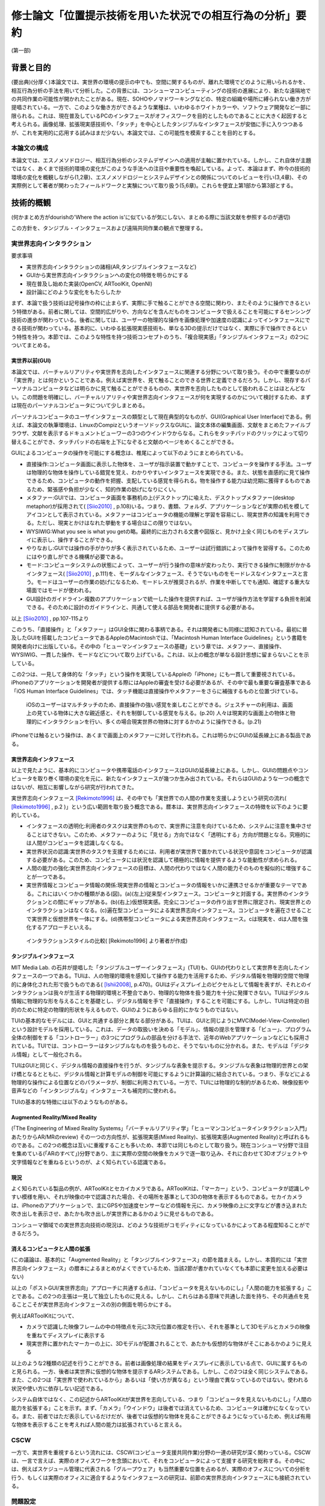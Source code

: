 ==========================================================
修士論文「位置提示技術を用いた状況での相互行為の分析」要約
==========================================================

(第一部)

背景と目的
============
(要出典)(分厚く)本論文では、実世界の環境の提示の中でも、空間に関するものが、離れた環境でどのように用いられるかを、相互行為分析の手法を用いて分析した。この背景には、コンシューマコンピューティングの技術の進展により、新たな遠隔地での共同作業の可能性が開かれたことがある。現在、SOHOやノマドワーキングなどの、特定の組織や場所に縛られない働き方が提唱されている。一方で、このような働き方ができるような業種は、いわゆるホワイトカラーや、ソフトウェア開発など一部に限られる。これは、現在普及しているPCのインタフェースがオフィスワークを目的としたものであることに大きく起因すると考えられる。画像処理、拡張現実感技術や、「タッチ」を中心としたタンジブルなインタフェースが安価に手に入りつつあるが、これを実用的に応用する試みはまだ少ない。本論文では、この可能性を模索することを目的とする。

本論文の構成
------------
本論文では、エスノメソドロジー、相互行為分析のシステムデザインへの適用が主軸に置かれている。しかし、これ自体が主題ではなく、あくまで技術的環境の変化がこのような手法への注目や重要性を喚起している。よって、本論はまず、昨今の技術的環境の変化を概観しながら(1,2章)、エスノメソドロジーとシステムデザインとの関係についてのレビューを行い(3,4章)、その実際例として著者が関わったフィールドワークと実験について取り扱う(5,6章)。これらを便宜上第1部から第3部とする。

技術的概観
=============

(何かまとめ方がdourishの'Where the action is'に似ているが気にしない、まとめる際に当該文献を参照するのが適切)

この方針を、タンジブル・インタフェースおよび遠隔共同作業の観点で整理する。

実世界志向インタラクション
--------------------------
要求事項

* 実世界志向インタラクションの諸相(AR,タンジブルインタフェースなど)
* GUIから実世界志向インタラクションへの変化の特徴を明らかにする
* 現在普及し始めた実装(OpenCV, ARToolKit, OpenNI)
* 設計論にどのような変化をもたらしたか

まず、本論で扱う技術は記号操作の枠に止まらず、実際に手で触ることができる空間に関わり、またそのように操作できるという特徴がある。前者に関しては、空間的広がりや、方向などを含んだものをコンピュータで扱えることを可能にするセンシング技術の進歩が関わっている。後者に関しては、ユーザーの物理的な操作を画像処理や加速度の認識によってインタフェースにできる技術が関わっている。基本的に、いわゆる拡張現実感技術も、単なる3Dの提示だけではなく、実際に手で操作できるという特性を持つ。本節では、このような特性を持つ技術コンセプトのうち、「複合現実感」「タンジブルインタフェース」の2つについてまとめる。

実世界以前(GUI)
~~~~~~~~~~~~~~~
本論文では、バーチャルリアリティや実世界を志向したインタフェースに関連する分野について取り扱う。その中で重要なのが「実世界」とは何かということである。例えば実世界を、見て触ることのできる世界と定義できるだろう。しかし、現存するパーソナルコンピュータなどは明らかに見て触ることができるものの、実世界を志向したものとして扱われることはほとんどない。この問題を明確にし、バーチャルリアリティや実世界志向インタフェースが何を実現するのかについて検討するため、まずは現在のパーソナルコンピュータについて少しまとめる。

パーソナルコンピュータのユーザインタフェースの類型として現在典型的なものが、GUI(Graphical User Interface)である。例えば、本論文の執筆環境は、LinuxのCompizというオーソドックスなGUIに、論文本体の編集画面、文献をまとめたファイルブラウザ、文献を表示するドキュメントビューワーの3つのウインドウからなる。これらをタッチパッドのクリックによって切り替えることができ、タッチパッドの右端を上下になぞると文献のページをめくることができる。

GUIによるコンピュータの操作を可能にする概念は、椎尾によって以下のようにまとめられている。

* 直接操作:コンピュータ画面に表示した物体を、ユーザが指示装置で動かすことで、コンピュータを操作する手法。ユーザは物理的な物体を操作している錯覚を覚え、わかりやすいインタフェースを実現できる。また、状態を直感的に見て操作できるため、コンピュータの動作を把握、支配している感覚を得られる。物を操作する能力は幼児期に獲得するものであるため、緊張感や負担が少なく、知的作業の妨げになりにくい。
* メタファー:GUIでは、コンピュータ画面を事務机の上(デスクトップ)に喩えた、デスクトップメタファー(desktop metaphor)が採用されて( [Siio2010]_ , p.108)いる。つまり、書類、フォルダ、アプリケーションなどが実際の机を模してアイコンとして表示されている。メタファーはコンピュータの機能の理解と学習を容易にし、現実世界の知識を利用できる。ただし、現実とかけはなれた挙動をする場合はこの限りではない。
* WYSIWIG:What you see is what you getの略。最終的に出力される文書や図版と、見かけ上全く同じものをディスプレイに表示し、操作することができる。
* やりなおし:GUIでは操作の手がかりが多く表示されているため、ユーザーは試行錯誤によって操作を習得する。このためにはやり直しができる機構が必要である。
* モード:コンピュータシステムの状態によって、ユーザーが行う操作の意味が変わったり、実行できる操作に制限がかかるインタフェース( [Siio2010]_ , p.111)を、モーダルなインタフェース、そうでないものをモードレスなインタフェースと言う。モードはユーザーの作業の妨げになるため、モードレスが推奨されるが、作業を中断してでも通知、確認する重大な場面ではモードが使われる。
* GUI設計のガイドライン:複数のアプリケーションで統一した操作を提供すれば、ユーザが操作方法を学習する負担を削減できる。そのために設計のガイドラインと、共通して使える部品を開発者に提供する必要がある。

以上 [Siio2010]_ , pp.107-115より

このうち、「直接操作」と「メタファー」はGUI全体に関わる事柄である。それは開発者にも同様に認知されている。最初に普及したGUIを搭載したコンピュータであるAppleのMacintoshでは、「Macintosh Human Interface Guidelines」という書籍を開発者向けに出版している。その中の「ヒューマンインタフェースの基礎」という章では、メタファー、直接操作、WYSIWIG、一貫した操作、モードなどについて取り上げている。これは、以上の概念が単なる設計思想に留まらないことを示している。

この2つは、一見して身体的な「タッチ」という操作を実現しているAppleの「iPhone」にも一貫して重要視されている。iPhoneのアプリケーションを開発者が提供する際にはAppleの審査を受ける必要があるが、その中で最も重要な審査基準である「iOS Human Interface Guidelines」では、タッチ機能は直接操作やメタファーをさらに補強するものと位置づけている。

  iOSのユーザーはマルチタッチのため、直接操作の強い感覚を楽しむことができる。ジェスチャーの利用は、画面上の見ている物体に大きな親近感と、それを制御している感覚を与える。(p.20)
  人々は現実的な画面上の物体と物理的にインタラクションを行い、多くの場合現実世界の物体に対するかのように操作できる。(p.21)

iPhoneでは触るという操作は、あくまで画面上のメタファーに対して行われる。これは明らかにGUIの延長線上にある製品である。

実世界志向インタフェース
~~~~~~~~~~~~~~~~~~~~~~~~~
以上で見たように、基本的にコンピュータや携帯電話のインタフェースはGUIの延長線上にある。しかし、GUIの問題点やコンピュータを取り巻く環境の変化を元に、新たなインタフェースが幾つか生み出されている。それらはGUIのような一つの概念ではないが、相互に影響しながら研究が行われてきた。

実世界志向インタフェース [Rekimoto1996]_ は、その中でも「実世界での人間の作業を支援しようという研究の流れ( [Rekimoto1996]_ , p.2 )」という広い範囲を取り扱う概念である。暦本は、実世界志向インタフェースの特徴を以下のように要約している。

* インタフェースの透明化:利用者のタスクは実世界のもので、実世界に注意を向けているため、システムに注意を集中させることはできない。このため、メタファーのように「見せる」方向ではなく「透明にする」方向が問題となる。究極的には人間がコンピュータを認識しなくなる。
* 実世界状況の認識:実世界のタスクを支援するためには、利用者が実世界で置かれている状況や意図をコンピュータが認識する必要がある。このため、コンピュータには状況を認識して積極的に情報を提供するような能動性が求められる。
* 人間の能力の強化:実世界志向インタフェースの目標は、人間の代わりではなく人間の能力そのものを擬似的に増強することが一つである。
* 実世界情報とコンピュータ情報の関係:現実世界の情報とコンピュータの情報をいかに連携させるかが重要なテーマである。これにはいくつかの種類がある(図)。(a)(左上)従来型インタフェース。コンピュータと対面する。実世界のインタラクションとの間にギャップがある。(b)(右上)仮想現実感。完全にコンピュータの作り出す世界に限定され、現実世界とのインタラクションはなくなる。(c)遍在型コンピュータによる実世界志向インタフェース。コンピュータを遍在させることで実世界と仮想世界を一体にする。(d)携帯型コンピュータによる実世界志向インタフェース。cは現実を、dは人間を強化するアプローチといえる。

.. figure:: interactionstyle.eps
   :scale: 50 %

   インタラクションスタイルの比較( [Rekimoto1996] より著者が作成)

タンジブルインタフェース
~~~~~~~~~~~~~~~~~~~~~~~~
MIT Media Lab. の石井が提唱した「タンジブルユーザーインタフェース」(TUI)も、GUIの代わりとして実世界を志向したインタフェースの一つである。TUIは、人の物理的環境を感知して操作する能力を活用するため、デジタル情報を物理的空間で物理的に身体化された形で扱うものである( [Ishii2008]_, p.470)。GUIはディスプレイ上のピクセルとして情報を表すが、それとのインタラクションは我々が生活する物理的環境と不整合であり、物理的な物体を扱う能力を十分に発揮できない。TUIはデジタル情報に物理的な形を与えることを基礎とし、デジタル情報を手で「直接操作」することを可能にする。しかし、TUIは特定の目的のために特定の物理的形状を与えるもので、GUIのようにあらゆる目的にかなうものではない。

TUIの基本的なモデルには、GUIと共通する部分と異なる部分がある。TUIは、GUIと同じようにMVC(Model-View-Controller)という設計モデルを採用している。これは、データの取扱いを決める「モデル」、情報の提示を管理する「ビュー」、プログラム全体の制御をする「コントローラー」の3つにプログラムの部品を分ける手法で、近年のWebアプリケーションなどにも採用されている。TUIでは、コントローラーはタンジブルなものを扱うものと、そうでないものに分かれる。また、モデルは「デジタル情報」として一般化される。

TUIはGUIと同じく、デジタル情報の直接操作を行うが、タンジブルな表象を提示する。タンジブルな表象は物理的世界との架け橋となるとともに、デジタル情報と計算モデルの制御を可能にするように計算論的に結合されている。つまり、手などによる物理的な操作による位置などのパラメータが、制御に利用されている。一方で、TUIには物理的な制約があるため、映像投影や音声などの「インタンジブルな」インタフェースも補完的に使われる。

TUIの基本的な特徴には以下のようなものがある。

Augmented Reality/Mixed Reality
~~~~~~~~~~~~~~~~~~~~~~~~~~~~~~~
(「The Engineering of Mixed Reality Systems」「バーチャルリアリティ学」「ヒューマンコンピュータインタラクション入門」あたりからAR/MRのreview)
その一つの方向性が、拡張現実感(Mixed Reality)、拡張現実感(Augmented Reality)と呼ばれるものである。この2つの概念は互いに重複することも多いため、本節では同じものとして取り扱う。現在コンシューマ分野で注目を集めている(「ARのすべて」)分野であり、主に実際の空間の映像をカメラで逐一取り込み、それに合わせて3Dオブジェクトや文字情報などを重ねるというのが、よく知られている認識である。

現況
~~~~

よく知られている製品の例が、ARToolKitとセカイカメラである。ARToolKitは、「マーカー」という、コンピュータが認識しやすい模様を用い、それが映像の中で認識された場合、その場所を基準として3Dの物体を表示するものである。セカイカメラは、iPhoneのアプリケーションで、主にGPSや加速度センサーなどの情報を元に、カメラ映像の上に文字などが書き込まれた吹き出しを表示させ、あたかも吹き出しが実世界にあるかのように見せるものである。

コンシューマ領域での実世界志向技術の現況は、どのような技術がコモディティになっているかによってある程度知ることができるだろう。

消えるコンピュータと人間の拡張
~~~~~~~~~~~~~~~~~~~~~~~~~~~~~~
(この議論は、基本的に「Augmented Reality」と「タンジブルインタフェース」の節を踏まえる。しかし、本質的には「実世界志向インタフェース」の暦本によるまとめがよくできているため、当該2節が書かれていなくても本節に変更を加える必要はない)

以上の「ポストGUI/実世界志向」アプローチに共通する点は、「コンピュータを見えないものにし」「人間の能力を拡張する」ことである。この2つの主張は一見して独立したものに見える。しかし、これらはある意味で共通した面を持ち、その共通点を見ることこそが実世界志向インタフェースの別の側面を明らかにする。

例えばARToolKitについて、

* カメラで認識した映像フレームの中の特徴点を元に3次元位置の推定を行い、それを基準として3Dモデルとカメラの映像を重ねてディスプレイに表示する
* 現実世界に置かれたマーカーの上に、3Dモデルが配置されることで、あたかも仮想的な物体がそこにあるかのように見える

以上のような2種類の記述を行うことができる。前者は画像処理の結果をディスプレイに表示している点で、GUIに属するものと見られる。一方、後者は実世界に仮想的な物体を提示するARシステムである。しかし、この2つは全く同じシステムである。また、この2つは「実世界で使われているから」あるいは「使い方が異なる」という理由で異なっているのではない。使われる状況や使い方に依存しない記述である。

システム自体ではなく、この記述からARToolKitが実世界を志向している、つまり「コンピュータを見えないものにし」「人間の能力を拡張する」ことを示す。まず、「カメラ」「ウインドウ」は後者では消えているため、コンピュータは確かになくなっている。また、前者ではただ表示しているだけだが、後者では仮想的な物体を見ることができるようになっているため、例えば有用な物体を表示することを考えれば人間の能力は拡張されていると言える。



CSCW
----
一方で、実世界を重視するという流れには、CSCW(コンピュータ支援共同作業)分野の一連の研究が深く関わっている。CSCWは、一言で言えば、実際のオフィスワークを念頭において、それをコンピュータによって支援する研究を総称する。その中には、例えばスケジュール管理に代表される「グループウェア」も当然重要な位置を占めるが、実際のオフィスについての分析を行う、もしくは実際のオフィスに適合するようなインタフェースの研究は、前節の実世界志向インタフェースにも接続されている。

問題設定
--------

この2つにより、その場にいなくても、実空間での作業を、できるだけその場にいるのと近い形で共同して行うことができることが、近年の技術の可能性の大きな特徴であることがわかる。一方で、この様な技術や作業には、今までと異なる問題がある。私たちはどのように実際の空間を理解し、お互いにその理解を示しているのか？また、実際に見えて聞こえて触れる空間では、文字によるものとは異なるやり方でそれが行われるはずである。これは遠隔地ではどうなってしまうのか？

(ということを最初は考えていたが、実際には実空間も共同作業も言っていることは曖昧で、設計概念(Concept)で適当にいじっているに過ぎないことがわかるだろう。PCで共同作業ができないとか、Webを使ってるから実空間じゃないよねとか散々叩かれていたけどわかってないのはお前らの方だ。そういうものはそこにいる人間がインタラクションの中で決めることだろう。つまり、実世界ってもの自体が達成されたものだということを示したい。とはいっても俺もあんまりうまくやってきたわけじゃないし、最近は技術ばっかいじってたので、できる範囲でそれを示す。)



(第二部)

分析の方法論と方針
======================
(むしろ、全体を概観するより、第1部に合わせてコンセプトや方法が合わないものを大胆にバッサバッサ切り捨てていってもいいのでは？)

以上で取り上げたような技術は、高度に環境に依存し、即時的な特徴を持つ。このため、主要な問題もHCIでメジャーな分析手法である行動科学に基づく手法では、不十分であるかずれていることが考えられる。そこで、本論文ではエスノメソドロジーに基づく相互行為分析の適用を試行する。これは、ビデオによって、その場に居合わせた人々の行為がどのように組織化されているかを記述する手法で、CSCWなどの分野でも比較的応用が多い。以下ではエスノメソドロジーと主要な手法である会話分析について、少なくとも著者の理解を示し、それを元に相互行為分析の特徴と可能性について説明する。

以降の議論では、主に分析の方法について取り扱うが、社会学の分析手法と、システムデザインの目的、手法、アウトプットなどを混在して扱うことになるため、それらが錯綜してしまいがちである。つまり、

* エスノメソドロジーは何に焦点を置き、どうやってそれを分析し、それによって何を得るのか
* システムのコンセプトはどう決定され、どう作って、どうちゃんと作られているかを評価するのか

という2種類の異なる立場から、少なくとも分析を行う立場において以下のようなことを決定しなければならない。

* システムのデザインという目的設定の元で、エスノメソドロジーをどう行い、何を得るのか

本章ではこの3点について、それぞれを検討することによって、エスノメソドロジーによるシステムが関わる状況の分析について明かにする。なお、ここでは主に分析を行う側にのみ焦点を当てるが、分析側とデザイン側が共同で作業を行うことの問題については次章で検討する。

概要
----
エスノメソドロジーは、単に日常生活を研究するのではなく、それが既に秩序だっているような手続きを研究する分野である。これを実際に記述する手法が会話分析や相互行為分析で、これらは相互行為のシークエンス的な組織化を詳細に明らかにする。これは、その場面である作業を達成するために、どのようにその場その場で成立する秩序を成員が理解し、次の相互行為につなげているかということがわかる。

エスノメソドロジー
------------------
(この辺から再構築する)
エスノメソドロジーは、創始者のHarold Garfinkelによって以下のように特徴づけられている。「私が「エスノメソドロジー」という言葉を使う際は、日常生活の組織立った巧妙な実践の、偶発的で継続的な達成としての、文脈指標的表現やその他の実践的行為の規範的特徴の研究を指す」([Garfinkel1967]_, p.11)。つまり、我々が何かの枠組みをもって行為を説明する以前に、人々の実践的行為はすでに秩序立っている。この秩序を解明することが、エスノメソドロジーの最も基本となる考え方である。とはいえ、エスノメソドロジーは、単に人々の日常を明らかにする、ということではない。(説明可能性と、できれば文脈指標性の議論)

この議論では、具体的にどう明らかにするのか、というところまでは踏み込んでいない。エスノメソドロジーを具体的にどうやっていくのかということに関しては、当時エスノメソドロジーが大きな影響を与え、またその代表的な研究手法となった会話分析について触れる [#]_ 。会話分析は、主にSacks, Schegloff, Jeffersonらによって開始された、会話の組織化に関する広範な研究である。会話分析の対象は近年 [Schegloff2007]_ (ページ洗い出し)によって以下のように特徴づけられている。

* 順番交代 (turn-taking) 問題:会話において誰が次に話すのか?またそれはいつ行われるのか?
* 行為形成 (action-formation) 問題:どのように、言語、身体や、相互行為の環境、相互行為内の位置などのリソースが、設計された通りの構造に、また受け手に、その規模もわからないのに特定の行為 (例えば、依頼、招待、許可、不平、同意、知らせ、警告、拒絶など) として認識されるように形成されるのか?
* シークエンス組織 (sequence-organazational) 問題:どのように、次の順番が前の順番と「筋の通った」ものとして形成されるのか?また、そもそも「筋が通った」の本質とは何か?
* トラブル (trouble) 問題:どのように話し、聞いたり、会話や相互行為を理解する際のトラブルが、それが起こった際に止まらず、間主観性が維持、修復され、順番やシークエンス、活動が可能な完了へと進むように扱われるのか?
* 言葉の選択 (word-selection) 問題:どのように順番の単位となる構成要素が選択されるのか?また、どのようにその選択が、受け手が理解を達成できるように知らせ、形成されるのか?
* 全体構造の組織化 (overall structural organization) 問題:相互行為の出来事の全体的な組織は、どのように組み立てられるのか?その構造とは何か?また、どのように全体構造の配置が、その構造と、シークエンスや順番としての会話を知らせるのか?

会話分析においては、会話の録音と、それを文字に起こして分析を容易にするトランスクリプトが分析の基礎になる。先駆的な研究によって、会話の組織化には発話の間や複数の発話のオーバーラップなどが有意であるということが明らかになっている。これらを含めて書き起こせるようにしたのが、Jefferson Systemであり、後の相互行為分析に使われるトランスクリプトでもその拡張が使われている。特有の記号などについては実際の分析で必要なものをその都度説明する。

(再構築前)

相互行為分析
------------

「相互行為分析」は、主にGoodwin, Heathらによって始められた、会話も含めた身体的相互行為をビデオによって分析する方法である。対面した相互行為では、会話の書き出しだけでは発話のポーズなどを説明できない場合がある。もしくは、会話がなくても何らかの相互行為を組織させる、ということはよくあることである。相互行為分析は、前述の会話分析の拡張ではあるが、環境、指示などのあり方にさらに迫ることができる。

相互行為分析が明らかにした知見
--------------------------------

Goodwin, Heath/Luffなどの「CSCW以前の」成果(流れの都合)

エスノメソドロジーとCSCW
------------------------

エスノメソドロジーが貢献しうる役割
~~~~~~~~~~~~~~~~~~~~~~~~~~~~~~~~~~
エスノメソドロジーによる共同作業システムの分析がどのような役割を果たすかに関しては、いくつかの見解がある。これは後述するデザインプロセスの問題にも関連している。

Buttonによるまとめ([Button2009]_, pp.39-43)では、エスノメソドロジーのワーク研究が設計の目的に対して使われる際には、4種類の使い道があるとしている( [Button2009]_ , p.39)

* 批判:既存の設計手法で作られたワークフローシステムは、実際の場面に導入された場合に、詳細な分析をした際に明らかになるような、作業の組織化の状況に埋め込まれており即時的な特徴のために困難に直面してしまうということを示すために用いられる
* 評価:特定の技術デザインを評価するために用いられる。実際のワークプレイスにシステムを導入した際に得られたデータを分析し、システムの改善に活かす。
* 要求:実際のワークプレイスを分析して得られたデータを元に、システムの要求を決める。 Bentley1992 によれば、ワークプレイスの分析は要求を詳細に定義するのにはあまり有用ではないが、設計の際の適切な意思決定を提供する。
* 基礎的な関係:設計者とワークプレイスの分析者

(このほか、 [Randall2007]_ の5章、6章前半の議論)


具体的な成果例
~~~~~~~~~~~~~~

(Heath/Luff)

(Mixed Reality Labの一連のmixed reality関連の調査、Benford, Rodden, Crabtreeなど)

(Brownらの地図に関する研究)

(Kirkらのテーブルトップの実験)

( [Randall2007]_ の8章など)

システムデザインへの適用の問題
==================================

相互行為分析などの、エスノメソドロジーに影響を受けた手法(Ethnomethodology-informed Ethnographyや、会話分析なども含む)をどう実際のシステム設計に取り入れるかに関しては、その当初から議論が存在する。前章ではシステムが関わる状況でのエスノメソドロジーについて検討したが、分析のアウトプットは必ずしも設計者の関心の中にないかもしれない。例えば、あるタスクを行わせて各段階での作業時間を計測することは、システムの評価に有用だろう。また、新たなシステムを設計するために以前のシステムについてインタビューを行ったり、SD法によって感性を調査することは、少なくとも筋が通っている。しかし、エスノメソドロジーや相互行為分析に関しては、前章で見てきたように、単純に「実際の環境での使用を見る」「日常生活について理解する」などの視点で見ることができない。何より、分析結果が単純に何が良い悪いということを必ずしも提示しない。

そのような前提を元に、エスノメソドロジー的調査はどう行えばよいのだろうか。その中には、完全に設計を無視して行う方法から、設計の際に必要なことだけを集中的に分析する方法まで多様な可能性があり得る。また、それに応じて分析の設計に対する位置づけも変わってくる。本章では、エスノメソドロジー的分析の知見のシステムデザインでの位置づけられるか、システムデザインのプロセスの中の分析と分析者の位置づけ、またその実例について検討する。

90年代の論文(Suchman, Button, Hughes etc.)
00年代の解説書(Crabtree, Randall)

10年の入門書(Button, Heath)
Button「Studies of work and workplace in HCI」
1.motivation
■Grudinの「HCIのfifth stageはユーザーとの対話だ」はwork settingへの注目を意味するが、それはCSCW、特に社会学と共同した分野である。社会学の中でも、経験的なアプローチが理論より好まれる。
■Suchmanは、従来のHCIにおける認知科学的アプローチ、つまりユーザーを単独で見ることに対抗し、「使用」の社会的文化的状況という視点を導入した。一方、CSCW分野でも、人々の共同作業を促進するには、認知科学的モデルは適切でないことがわかった。Suchmanはそれに対してEMCAによる経験的研究という指針を示した。このほか、スカンジナビアのParticipatory Design運動は、技術開発における、ユーザーの作業状況での使用の重要性を指摘しつづけてきた。
2.Overview: A Paradigmatic Case
■HCIに対するワークの研究の適用は、システムへの批判につながる場合がある。Suchman-Winograd論争の事例。Bowersらの研究では、印刷作業が今までどうだったか、システムが導入されたらどう変わったかを分析した。システムが導入されたら、円滑な共同作業が妨げられてしまった。この原因は、設計者がワークフローを強制してしまったためだった。様々な過程は、状況に合わせられなければならない。そのためにうまくいかせるプロセスがあったはずだが、たまたま起こらなかったためにシステムに反映されなかったのだ。
■ワークの研究は、組織化をうまくいかせるやり方を明らかにする。それは、デザイン方針への批判だけでなく、それをうまくいかせることにもつながる。
4.Detailed description
1.批判:Suchman-Winograd論争
2.評価:Disembodied Conduct→読むか
3.要求定義
4.基礎的関係:Technomethodology

イベントの開催による日常の観察
------------------------------

新技術は、ある日突然日常生活に導入されるわけではなく、いくつかの一般の人間が触れられる領域にまず導入される場合がある。その一つが、エンターテインメントである。エンターテインメント分野は、ユーザーインタフェースやバーチャルリアリティの一般分野での最前線と言える。例えば、最近だと「戦場の絆」や「Kinect」は未来に近い一例である。

このような場はエスノグラファーが新技術が導入された現場を観察できる、貴重な場となりうる。前節までに見てきたように、システム開発においてエスノグラフィーを行う方法は、実験的状況での特定のタスクの観察と、純粋に現在行われている日常の作業場面の観察に分かれている。その2つの折衷策として、Benfordらは、イベントやアート展示などの分析が、実験的な状況と日常生活の架け橋となることを提案している [Benford_2002]_ 。バーチャルリアリティやインタラクティブアートの展示会は、しばしば一般人が新たな技術に触れる機会となる。技術を「展示」することで、Benfordらは以下のような利点があるとしている。

* 外に出すため、技術を曖昧な概念ではなく、詳細な領域まで落とし込める
* 実際の環境で評価できる。公共的な場を研究に巻き込むことが出来、また一般人に新技術のインパクトの理解をプロモートできる。実験では得られない忌憚なき意見も聞ける
* 芸術やエンターテインメントの創造性は、新たなアイデアを育てる土壌となる。また、芸術家の持っている技術を研究に利用できる
([Benford_2002]_ より著者が要約)

一例を挙げる。Crabtreeらは、「Can You See Me Now」という、位置情報ゲームとバーチャルな都市空間を融合させたゲームを開発し、そのイベントを開催することで、多くの一般人が新しい技術に触れる状況を観察した [Crabtree_2004]_ 。彼らは、ゲームの中のRunner(主催側の参加者。GPSを持って街を走り、別のRunnerと協力しながらPlayerから逃げる)をビデオで撮影し、通信を録音し、Player(実際の街を再現した3D環境をFPSのように操作し、Runnerを探す)の行動のログを取った。その結果、

(roughなのでどうにかする)

なんかどうも界隈で意見が割れている話題として、新しいインタラクティブなものを作る際に、アイデアを重視するか、分析や観察を重視するかというものがある。パソコンでのGUIの発展とか、バーチャルリアリティとかの分野では、伝統的にまじめな工学から少し浮いた人間がいて、そいつがとんでもない発想をして時代を進化させるみたいな風潮がある。それに対し、まじめに数式とか計算とかをして分析をして、改善していくみたいな人たちや、近年の社会的な製品に対応するために社会学からやってきた連中が、こいつらが作っているものは、本当に世の中を良くしているのかわからんということを言い出したのが最近の話。

結果がどうであるかというと、どっちもどっちである。イマイチなアイデアでも、少し分析と改善を回しただけで凄まじいものになる場合があるし、逆に最初の製品のイメージがないと、分析のプロセスは回らない。典型的なのがAppleとMSで、Appleはアイデア重視にしたとたん爆発し、MSは研究所で分析の専門家をふんだんに入れた結果、地味だが良いものを出し始めてきた。これに関しては甲乙つけがたい。

で、いろいろなところでいろいろな態度が取られているわけだ。

* 設計と分析を完全に分ける。分析からインスピレーションを得る
* 自分の目で見たもの、体験したものを克明に記録し、それを設計に取り入れたりブレインストーミングしたりする
* 分析なんてどうでもいいからアイデアを作ってとにかく出す
* 最初から作るものは決まっている。あとは分析で洗練させる

まあこんな感じが典型かと。この内部でもいろいろあるので、一人一言あるといってもいい。一応デザイン思考とか人間中心設計とかある程度の方針はあるが、ほぼ必ずと言っていいほどアレンジがある。

一応近年の風潮としては、某国際的に権威のある会議では、アイデアを出すだけのが中心だったのが、分析をちゃんとやるのが通りやすくなっていると聞いた。で、「安易に参与観察とか取り入れるのはどうよ」みたいなセッションが中にある。

問題は、別の立場の人々と組む場合である。私が今まさにそれを考えているところである。私は基本的に社会学の人間である。しかし、過去のしがらみからバーチャルリアリティに関する制作物、コンセプトを出しているという感じである。だから、一応私個人で制作から分析まで見通せることにはなる(実際はとても無理)が、それでは単純に体が持たない。

今考えている態度としては、どうせみんな設計に対する立場が違うのだから、共同作業ではなく分業という側面でとらえるとうまく行くんじゃないかと思う。例えば、全く新しい技術コンセプトなどを出す場合、技術自体が定まっていないのだから、アイデアが主になる。一方、ある新技術が決まっていて、それを特定の場面に適用していくとなると、Workplaceの分析が不可欠である。しかし、この2つは矛盾しないし、ある程度の情報交換があれば平行して行うこともできるし、お互いにとってリソースとなる。

要は、インタラクティブなものに関わってる人は、まじめなやつにしても変なやつにしてもみんなアクが強いから、「何を作るか、分析するか」についてコンセンサスを得る必要がないし、互いになんか似たようなことをやって影響を与え合うのが良い。以前のように「いろんなアイデアを持った人がいて、アイデア同士が影響し合う」という時代ではなく、「いろんな態度を持った人がいて、分業を意識しないと話が通じない」という妥当な結論。


HCIとの関連における初期の議論
-------------------------------

(主にSuchman)

反復型開発とエスノグラフィー
------------------------------

(HughesのMoving-と、 [Randall2007]_ , できればCrabtreeも)

(およびその批判、Dourishとか「Ethonography considered harmful」など)

これらの議論に影響を及ぼしうるいくつかの新しい設計論
-------------------------------------------------------

(Agile Developmentなど、Iteration Approachの後に出てきたシステム開発)

(Design Thinkingについても一応)

(第3部)

Fieldwork: Geogeo Stamp Rally
===============================
これまで見てきたように、あるシステムが使われる状況をビデオに撮影し、分析するということは必ずしも定型的な作業ではない。本研究では、特定の場面やシステムに対して分析を行うのではなく、複合現実感や位置情報技術など、比較的漠然としたコンセプトでまとめることのできるシステムを、どう分析することができるかということを検討するのが目的である。

(基本的にint2010に出したもののreviceで行く。参考文献やデータなどを再構築する必要)

現在，iPhoneやスマートフォンなどの高度な携帯電話端末が，一般ユーザーに普及している段階にある．これらは，通話やメールなどの枠を遥かに超え，「セカイカメラ」などの位置に対応した情報をカメラ映像に重ねる技術など，従来からMixed Realityと分類されてきた技術を，エンドユーザーにまでもたらしつつある．現在は未だ普及の段階にまで達していないが，実世界とオンラインを結びつける試みに，携帯電話は今後も重要な役割を果たす可能性がある．

一方で，実世界の環境で，携帯端末がどう使われるかに関しては，十分な検討がされていないと見られる．携帯電話には，一人で画面に向き合うだけではなく，例えば電車内で若者が携帯電話に表示されたメール，画像などを見せあっているように，複数人で，場面に応じて共同的に利用するものとしての側面がある．本論文では，実際に携帯端末がどのように複数人によって，実世界の場面の組織化に利用されるかに関して，詳細な分析を行う．

フィールドについて
-------------------

屋外での情報機器の使用を観察する際は，公共のイベントなどの利用が有効である．実際の研究としては，Can You See Me NowというMixed Reality Gameの分析が挙げられる．2009年現在，国内ではその一種と言えるiPhoneを利用した位置情報ゲームが複数行われ始めている．

本研究では，「ジオジオスタンプラリー」という，レーダーのような形式で提示されたポイントの情報やヒントを頼りに，宝探しを行うゲームの調査を行った．これは2009年7月20日に行われた，全体で50人程度が参加したイベントである．

参加者はGPSの専門スタッフ1人を含む5人程度の8つのチームに分かれ，各チームにiPhoneが1台配布された．iPhoneにはDGRadar（図）がインストールされており，それを用いてゲームを行う．DGRadarはGPSで現在位置を取得し，レーダーのように現在位置を中心として，周辺（拡大縮小可）の登録されたポイントへの方角・距離と画像などの付加情報が表示されるアプリケーションである．

実際に行われたゲームは，（１）立教大学キャンパス内での人形探し（２）都電沿線でのスタンプラリーの2つであったが，本論文に関連する前者についてのみ記す．人形は1cm程度の高さのアヒルであり，マグネットによって金属部分に接着可能である．この人形がキャンパス内の5カ所に配置され，それぞれのポイントの位置情報のみがDGRadarに登録された．

各チームはこのアヒルを30分程度で可能な限り見つけるというルールであるが，特に勝敗などを決めるものではなく，純粋に楽しむ目的のものであった．ゲームの終わりに全員集合し，各チームの結果や動いた軌跡などを主催者が発表した．

本イベントには，田島が技術サポートの集団の一人として参加しており，その中で企画者に調査の提案をした．参加者には最初に集合した際に調査内容に関して説明を行い，全員に口頭で撮影の許可を得た．その後，1チームに対して全体で30分程度，小型のデジタルムービーカメラを用いて追跡して撮影を行った．このチームでは，持参のものと含めて2台のiPhoneを用いていた．

分析
----
本研究では，携帯端末の使用を，人々の共同作業の相互行為的な達成の観点で分析した．すなわち，単に一人で画面に向き合い，画面上の情報とインタラクションを図るというだけでなく，周囲の環境/人間と協調しながら，実世界に関係する作業を達成していくという観点である．

共同作業の達成を分析するにあたり，社会学のエスノメソドロジー的な相互行為分析の手法を用いた．これは，ビデオデータなどを用いて，その場に居合わせた人間の会話，指さしなどの身体的な相互行為が，継起的な秩序の中でどのように組織化されるかを分析する手法である．本研究では，特にiPhoneやその使用が，環境の中でどのように見られ，相互行為の中に組み込まれていくかに焦点を当てる．

指さしによる環境の指示
~~~~~~~~~~~~~~~~~~~~~~~
Goodwinは，環境の特定の対象を指す種類の指さしをSymbiotic Gestureとし，会話と全く異なる記号であるが，会話と協調して使われるものとしている．「ジオジオスタンプラリー」で見られた指さしは20件あったが，そのうちの10件がDGRadarを参照した「方角」の指示であった．典型的なものを断片1（図）に示す．以下では，Aの持つiPhoneをiA，Bの持つものをiBとする．

(Datas)

Aは自身のiPhoneを見ながら，次のポイントを発見して報告する．Bはそれを受け，Aの方向を向いて歩き始める．その途中で，AはiPhoneを継続して見ながら，ポイントについてもう一度報告し，一度iPhoneから目を離してポイントの方向を指差し，またiPhoneに視線を戻す．Bはそれを受け，指さしの方向を見てから二人とも歩き始める．

ここで注目する点が，断片1の2,3行目でAが自身のiPhoneを見ているということを，Bが見ているということである（図）．これにより，Bはその後の指さしがDGRadarの提示するポイントを指していることを理解できる．「向こうに」に伴った指さしは，特定の物体や，道路に沿って指したものではない．iPhoneの，方角を提示するDGRadarを見ているということを見た上で，方角を提示していると，意味のある形で理解できるのである．

「方角」と，進むべき「方向」は相互行為の中で明確に区別されていた．DGRadarを見た後の指さしと共に「曲がってってもいいんじゃない」という発話を行い，その後チームで建物を迂回する例が見られた．指さしは表示の方角を指しているが，その先には建物があった．このため，「あっち」「東」などの方角ではなく，「曲がってって」という発話が行われた．方角を，進むべき方向に再構成して発話を行ったのである．

iPhoneを見ているということにより，見ている人の体の向きが，DGRadarの方角を指していると見られた場合があった．ある場面では，Aは最初道路に沿って歩いていたが，iPhoneを覗き込んで横を向いた．それを見た他のメンバーが，向いている方向に歩き始めてしまった．それを受け，Aは「あ，違う，真向こう，真向こう，真向こう，向こう」と訂正を行い，本当にDGRadarが提示している方角を指さす．この場面ではAの見ているiPhoneと，メンバーが利用する資源であるAの体の向きという，2つの異なるエコロジーが問題を起こしている．

以上のように，ジオジオスタンプラリーではiPhoneを見ていることと，指さしや身体的配置は，関連づけられて理解されていた．

2台のiPhoneによる問題解決の試み
~~~~~~~~~~~~~~~~~~~~~~~~~~~~~~~~

ほとんどのチームで，GPSの精度の問題が発生していた．GPSの誤差は明確には表示されていなかったが，チームの相互行為の中で，複数のiPhoneを用いて明らかにした部分があった．断片2（図）はもともと進んでいた方向の異常に気づき，集合する直前のデータ，断片3（図）は集合してから問題解決を始めたデータである．

(Datas)

当初2人が別のiPhoneを持って歩いており，Aが指さしで先導していた．しかし，BがAの指差しの方向を見て，iBと照らし合わせ，Aに見える形でiBを指差す．Aは止まりiAを見て，BはiBを見ながらAに向かって歩き始める．それを受けてチーム全員が集合する．

集合後，1行目の発話で，Bの胴の向きがAのiPhoneへ向かい始める．Bの「北」の発話の段階では，Bは自身のiBを見ているが，iAを見て「きた？」と言いiAを指差す（図6）．その後ジェスチャーで2台の向きの違いを指摘し，iAの指す方角を聞く．それを受けたAの「イースト」の発話と指さしの後，iPhoneをBに手渡し，並べて見る．そこで初めて，専門家であるCが衛星状態について述べる（13行目）．

注目する点は2つある．まず，どのようにBがAのiPhoneを参照する状況ができたかである．集合前に既にBはiBの異常を示していたが，01行目と胴の動きでiAを見る準備がされている．その後，「北」でiBの表示の具体的な内容を示す．その後の「きた？」でiAを指差したことで，iAとiBの違いが示される．

次が，2台のiPhoneの比較である．iAとiBの表示の違いは理解されていたが，具体的にどう違うのかは，恐らく2台のiPhoneの向きの違いから，直観的にはわかりにくかった．03行目のなぞる動きや，06行目の「どっちなんですか」10行目の「てーと」という疑問がそれを示している．その直後，AはiAをiBと平行になるようにBに渡す（図7）．2つのiPhoneの示す方角は，既に「北」「イースト」で示されている．しかし，精度を問題にする場合，2台を比較可能，つまり平行にすることが必要であった．Cによる専門的な指摘は，2人の比較を見た直後である．

まとめ
------
本調査では，GPSを用いた宝探しゲームの中でiPhoneが環境の中でどのように理解され，複数人の相互行為の中に組織化されていくかを分析した．以下に分析の知見をより一般的な形でまとめる．

* 携帯端末を見たり操作していることは，他の参加者が見ることができ，使用者の身体的相互行為は携帯端末に関連したものとして理解された．
* 身体的配置により，誰かが使っている携帯端末は他の参加者にも利用可能になった．
* 複数の端末などがある場合，それらの配置が問題になり，調整される場合がある．また，それも見ることができる．

本分析の知見は，ゲームという特殊な設定の元でのものであるが，携帯端末を見ながら何かを行うということは，位置情報に限らず表示された文書，画像などに関連したものであることが示唆される．例えば「セカイカメラ」の場合，表示されたエアタグを実際に見なくても，ある程度近くにいれば，体の向きからどの方向のエアタグを見ているのか瞬時に理解できる．

また，例えばiPhoneの場合電子コンパスや加速度センサで，表示を回転させることが可能であるが，これらは持っている人の向きのみを反映でき，他の人間の身体の志向の反映は難しい．場合によっては渡すなどのインタフェース外の相互行為を考慮した設計も必要だろう．このように，本知見を通じて既存のシステムを再検討することも有効である可能性がある．

(オチる)

これによって何がわかったのか？
~~~~~~~~~~~~~~~~~~~~~~~~~~~~~~~~
このフィールドで行われたことは、ゲームであり、位置や方向の特定という問題の解決であり、iPhoneの使用である。これらは単純に平行しているわけではなく、例えばゲームで点を取るために位置や方向を特定し、iPhoneを使用することでゲームを進めるなど相互に関係している。本分析でピックアップした断片では、iPhoneの使用を取り巻く指差しなどの身体的相互行為に主に注目した。しかし、これはiPhoneでの情報の提示が間違っているという批判にはならない。また、ゲーム全体に関わるような意思決定も主題としていない。このため、主に位置や方向の特定という問題がどのように解決されるか、ということが本分析の主要な知見だろう。これは、より外部環境のデータをセンシングして、提示するようなシステムでは身振りのあり方を考慮でき、またそれが実際に使用される場面で異なっていくということを示している。この点で、新たなシステムへの要求事項を扱っていると言える。

一方で、この分析では本当にゲームという場面全体を記述できなかったのだろうか。宝探しという主題を元に、我々は様々な場面を想像するだろう。しかし、今回は場面で起こりうる様々な局面を厳密に洗い出し、行為のモデルを作成し、ゲームをデザインしたというわけではない。つまり、ある意味で実際に始まってみないと、ゲームで起こることは予測できないことになる。これはプレイヤーにとっても同様である。この分析で何か場面について分かったものがあったとすれば、それはまだ知られていない事柄である。

そこでまず指摘できるのが、アヒル探しがチームの共同作業として行われたことである。これは注目に値する。例えば完全に障害物がない状況で、GPSの方角指示を元に移動を行ったとしたら、各人は同じ方向に進むため、コミュニケーションは必要ないと思われる。人が集まったら共同作業がされるとは限らない。

そこでゲームを一種の問題解決としてとらえた場合、問題とは何かということを問うことができる。前半のキャンバス内でのアヒル探しと、後半の都電沿線での宝探しではどう問題が異なるだろうか。例えば、ゲームのルールとDGRadarを元にすれば、「方向」の問題は見えてこない。また、GPSの不具合がゲームの障害となることは容易に想像できるが、実際にゲームをどう妨げたのか、また本当に妨げたかどうかには疑問が残る。GPSの問題をお互いに共有して、方向を見定めながら移動するということは、ゲームのルールを破壊するようなことではない。むしろ、ゲーム全体の問題解決の中で、間違えながら試行錯誤していく過程の中にうまく取り込まれている。このように、「iPhoneの位置表示アプリを使った」「宝探しゲーム」の見えない特徴が本分析によって明らかになっている。

この際、本分析はゲームの実際の達成の際の(ゲームのデザインが問題を解決するものではなく、問題をうまく作り出すことにあるという差異はあれど)問題を浮き彫りにしている。これは、ゲームの評価をしているといえ、この結果は例えば方角ではなく方向を提示してみる、GPSにわざと誤差を作っておくなどの、新たなゲームデザインにつなげることができる。

Experiment: Augmented Panorama Viewer
=======================================
本章では、2010年7月に行った実験「パノラマを用いた共同作業」を取り扱う。

コンセプト
----------
遠隔で共同作業を行う手段には、様々なものがある。例えば音声や文字(チャット)、映像などは従来から利用されている。本実験で用いられたものは、その中でも「ものを配置する」ということにフォーカスを当て、そのために「パノラマ」すなわち360度全ての方向を写した映像を利用することを考えた。

この表示の形式は、葛岡、山崎らによる一連のGestureManの研究に影響を受けた。GestureManでは、Body Metaphorという設計思想により、首に配置されたカメラを動かして様々な方向を見ることができる。このため、首の動きを見ることで指示者がどこを見ているか作業者が見ることができ、円滑な指示が可能になる。一方で、現状でロボットは比較的大きなものになるため、作業場所によっては導入できるとは限らない。このため、別のインタラクションを、似たような設計論で実現できないかということを検討した。結果として首を回すかわりにパノラマの提示を、またパノラマを見ている位置を視覚的に提示する方針を採用した。

360度の映像は、以下のような利点から、ものの配置に有用であるように見える。

* 配置を行う場所の全景を見ることができる
* 作業者と物体、配置場所の位置関係を把握することができる
* 作業者に指示を行う際に、場所のどこを指すかをわかりやすく説明できる可能性がある

一方で、以下のような問題も起こる。

* パノラマをどう表示するか？ - パノラマは元々全ての方向を写したものであるため、ただ広げただけでは、位置関係がわかりにくい
* パノラマの特定の部分を見ながら指示をしていることを、どう作業者に伝えるか？

このような問題を解決するために、パノラマを円筒形に表示する形式を採用した。TWISTARに代表される、没入型で360度の視野を確保するシステムでは、人が円筒の中に入り、中から何らかの形で表示された360度の映像を見るという形式をとっている。しかし、この形式では装置が大規模になってしまい、場所をとってしまうという問題がある。このため、本実験で用いた表示形式は、円筒に360度の映像が表示されているのを、外から見る形式を採用した。

これを実現するために、拡張現実感技術を用いた。ここで用いた拡張現実感技術は、ARToolKitというマーカーを使ったシステムで、民生用として一般的に用いられているものである。ARToolKitでは、以下のようなフローで現実空間に3Dの物体を表示する。

* カメラなどで映像のフレームを読み込む
* 画像認識により、マーカーの位置を特定する
* マーカーの位置を原点として、映像に写っている空間の3次元座標を特定する
* 3次元空間に3Dの物体を描画する

この3Dの物体を円筒にし、随時パノラマ映像をテクスチャマッピングすることで、先のような表示形式を実現した。これにより、マーカーが表示された位置に、円筒形のパノラマが表示される。マーカーを見る方向を変えたり、回したりすると、パノラマの別の方向を見ることができる。この方式のもう一つの利点は、パノラマのどこを見ているかを画像処理によって特定できるということである。画面の下方向が3Dのどの方向に当たるかを見ることで、ユーザーがどこを見ているかを推定し、作業者に提示することができる。しかし、この特徴は実際には時間の関係から実装しなかった。

システムの概要
---------------
実際に実装したシステムは、指示者側、作業者側の2つに大きく分かれ、この2つをネットワークで接続することで実現している。

まず、作業者側では、PCにWebカメラが接続され、パノラマ映像のキャプチャと送信を行う。パノラマ映像は、通常は全方位カメラ(Omni-Directional Camera)という特殊なカメラを用いるが、今回は予算の問題から(本研究は一切大学からの予算を用いていない)、市販のWebカメラと半球ミラーから自作した。WebカメラはLogicool QCAM-200Vを用いた。半球ミラーは、新宿東急ハンズで販売されているいくつかの口径のものを試し、直径7cmのものを採用した。まず半球ミラーを机などの上に設置し、Webカメラを真上から見下ろすように、ちょうど良い高さに設定すればパノラマ映像を取得できる。

これを、PCでOpenCVという画像処理ライブラリによってキャプチャし、送信するプログラムを作成した。転送の形式はリアルタイム処理の実現のため、無圧縮でそのままフレームを送信している。

指示者側ではPCに一眼デジタルカメラ(ビデオキャプチャにより接続)が接続され、受け取ったパノラマ映像をARToolKitによってマッピングする処理を行う。一眼デジタルカメラは近くの机に配置され、マーカーを写す。

実験の目的
-----------
上記のようなパノラマを用いた共同作業システムには、いくつかの根本的に不明瞭な点がある。まず、複合現実感を用いたシステムの中でさらに映像合成を行っているため、システムについての理解や、システムを通じた視点の理解がスムーズに行われるのかという問題がある。これはいわゆるユーザビリティに当たる(できれば定量評価でだめな理由)。また、本システムは簡潔で、基礎技術的な位置づけである。これを共同作業に適したシステムにするために、基礎的な技術のみを用いたインタラクションについて理解することが有用である。主にこの2つを目的とする。

実験の概要
-----------
本実験では、ミニチュアの家具を配置するタスクを、指示者、配置者の2名の共同作業によって行った。指示者は家具の配置の写真を見ることができるほか、技術的手段によって設定によっては配置の様子を見ることができる。配置者の前には家具配置スペース(紙によって示されている)と、ばらばらに置かれた家具がある。指示者と配置者は同じ部屋にいるが、お互いを見られないように配置されており、肉声によって会話をしながら家具の配置作業を行う。

指示者の環境設定は、目の前に表示用のPC(MacBook Pro 13inch Early 2009)があり、映像やパノラマ映像が表示される。また、写真表示用のデジタル一眼カメラ(Panasonic DMC-G1)やiPhone 3GS(パノラマ実験ではデジタル一眼カメラがシステムに利用されたためこちらを利用)があり、それぞれ基本的な操作によって写真の閲覧や拡大縮小が可能である。パノラマ実験の場合は、この他にパノラマ操作用にマーカーとマーカー認識用のデジタル一眼カメラが配置されているが、配置は途中で変更した。

配置者の環境設定は、目の前に2つの机があり、手前と奥に配置されている。手前の机では配置するためのA4の用紙や、パノラマ実験の場合は中央にパノラマ用のカメラが配置されている。奥の机には、あらかじめミニチュアの家具がバラバラに置いてある。

実験手順を以下に示す。

* 前の配置を利用しない場合、ミニチュア家具を配置する
* ミニチュア家具の配置の写真を撮影する
* ミニチュア家具をバラバラに奥の机に置く
* 被験者に実験について説明する
* 実験と撮影を開始する
* 指示者と配置者が共同してミニチュア家具を配置する
* 指示者が終わりだと宣言した場合、実験、撮影を終了する

実験は、以下の3つの技術設定で行った。

* 音声のみ:指示者は配置を真上から撮影した写真のみを見ることができ、配置者の状況は会話によってしかわからない。
* 映像:指示者は写真の他に、配置者を斜め上から撮影した映像(カメラ1をそのまま表示したもの)を見ることができる。
* パノラマ映像:指示者は写真の他に、家具配置スペースの中央から撮影したパノラマ映像を、前節で説明したパノラマ映像表示装置によって見ることができる。

以下に、個別の実験の詳細についてまとめた。

======== ============ ====== ====== ======== ============ ============
実験番号 技術設定     指示者 配置者 使用写真 カメラ1      カメラ2
======== ============ ====== ====== ======== ============ ============
1        写真のみ     A      B      1        配置者斜め上 配置者斜め上
2        写真のみ     C      D      2        配置者斜め上 配置者斜め上
3        映像         E      F      3        指示者斜め上 配置者斜め上
4        映像         G      H      4        指示者斜め上 配置者斜め上
5        パノラマ映像 I      J      5        指示者斜め上 配置者斜め上
6        パノラマ映像 J      K      6        指示者斜め上 配置者斜め上
7        パノラマ映像 K      L      7        指示者斜め上 配置者斜め上
8        パノラマ映像 L      M      8        指示者斜め上 配置者斜め上
======== ============ ====== ====== ======== ============ ============

ただし、2,3,4,6,7,8はそれぞれ実験1,2,3,5,6,7の結果を撮影したものである。

実験に使用した写真を以下に示す。

実験1

.. figure:: 6-1-1.eps
   :scale: 50 %

   写真1-1

.. figure:: 6-1-2.eps
   :scale: 50 %

   写真1-2

.. figure:: 6-1-3.eps
   :scale: 50 %

   写真1-3

.. figure:: 6-2-1.eps
   :scale: 50 %

   写真2-1

.. figure:: 6-2-2.eps
   :scale: 50 %

   写真2-2

.. figure:: 6-2-3.eps
   :scale: 50 %

   写真2-3

.. figure:: 6-3-1.eps
   :scale: 50 %

   写真3-1

.. figure:: 6-3-2.eps
   :scale: 50 %

   写真3-2

.. figure:: 6-3-3.eps
   :scale: 50 %

   写真3-3

.. figure:: 6-4-1.eps
   :scale: 50 %

   写真4-1

.. figure:: 6-4-2.eps
   :scale: 50 %

   写真4-2

.. figure:: 6-4-1.eps
   :scale: 50 %

   写真4-1

.. figure:: 6-4-3.eps
   :scale: 50 %

   写真4-3

.. figure:: 6-4-4.eps
   :scale: 50 %

   写真4-4

.. figure:: 6-4-5.eps
   :scale: 50 %

   写真4-5

.. figure:: 6-4-6.eps
   :scale: 50 %

   写真4-6

.. figure:: 6-4-7.eps
   :scale: 50 %

   写真4-7


.. figure:: 6-4-8.eps
   :scale: 50 %

   写真4-8

.. figure:: 6-4-9.eps
   :scale: 50 %

   写真4-9

.. figure:: 6-5-1.eps
   :scale: 50 %

   写真5-1

.. figure:: 6-5-2.eps
   :scale: 50 %

   写真5-2

.. figure:: 6-5-3.eps
   :scale: 50 %

   写真5-3

.. figure:: 6-6-1.eps
   :scale: 50 %

   写真6-1

.. figure:: 6-7-1.eps
   :scale: 50 %

   写真7-1

.. figure:: 6-8-1.eps
   :scale: 50 %

   写真8-1

これによって何がわかったのか？
~~~~~~~~~~~~~~~~~~~~~~~~~~~~~~~~
まず前提として挙げておきたいのが、このシステムは元々一つの部屋を領域として、本物の家具と同じ程度の物体を配置することを目的として設計されており、ミニチュアの家具を用いた実験を行ったのは、あくまでそれを擬似的に再現したものであるということである。この場合、「映像を用いた実験」のような設定を行うことは難しくなる。映像を用いた実験では、ミニチュアの家具よりかなり高い場所にカメラが配置され、全体を俯瞰できるようになっている。しかし、実際に部屋にこのようなカメラを配置することは物理的に難しく、例えば監視カメラのような配置だと死角ができるだろう。このため、もし「パノラマを用いた実験」が「映像を用いた実験」より何らかの劣った面があったとしても、それは必ずしもパノラマシステムが劣っていることを意味しない。

また、この実験をミニチュアで行うことが、実際の部屋で家具を配置することと異なる特徴を持つ可能性がありうる。しかし、パノラマ表示インタフェースに関しては、ミニチュア家具、展示会場、都市空間で特に特性が変わらないことを確認している(以下の写真を参照)。あまりに小さすぎる場合だと焦点距離の問題で像がぼやけてしまうが、今回の実験はA4の用紙を配置場所として選択しており、パノラマの周囲4cm(カメラの接近できる限界)には物体が配置されていない。


結果としてのシステムコンセプトと、実装例
========================================

結論
====

.. [Garfinkel1967] Garfinkel, H.,1967, "Studies in Ethnomethodology", Prentice-Hall
.. [Randall2007] Randall, D., et al., 2007, "Fieldwork for Design", Springer
.. [Button2009] Button, G., Sharrock, W., 2009, "Studies of Work and the Workplace in HCI", Morgan amd Claypool
.. [Schegloff2007] Schegloff, E., A., 2007, "Sequence Organization in Interaction: A Primer in Conversation Analysis I", Cambridge University Press
.. [Suchman2007] Suchman, L., 2006, "Human-Machine Configuration: Plan and Situated Action 2nd Edition", Cambridge University Press
.. [Siio2010] 椎尾一郎, 「ヒューマンコンピュータインタラクション入門」, サイエンス社, 2010
.. [Rekimoto1996] 暦本純一, 「実世界志向インタフェースの研究動向」, コンピュータソフトウェア, Vol.13, No.3, pp.4–18
.. [Ishii2008] Ishii, H., 2008, "Tangible User Interfaces", in "The Human-Computer Interaction Handbook Second Edition", Laurence Eribaum Associates, pp.470-487

.. rubric:: 註
.. [#] 別の手法として、概念分析などがあるがここでは触れない。

